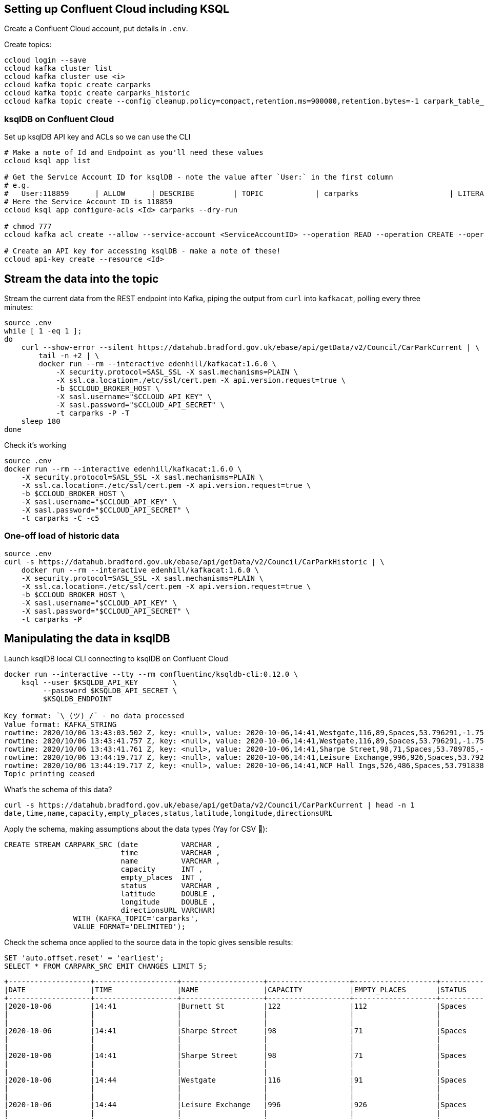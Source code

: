== Setting up Confluent Cloud including KSQL 

Create a Confluent Cloud account, put details in `.env`. 

Create topics: 

[source,bash]
----
ccloud login --save
ccloud kafka cluster list
ccloud kafka cluster use <i>
ccloud kafka topic create carparks
ccloud kafka topic create carparks_historic
ccloud kafka topic create --config cleanup.policy=compact,retention.ms=900000,retention.bytes=-1 carpark_table_15min
----

=== ksqlDB on Confluent Cloud

Set up ksqlDB API key and ACLs so we can use the CLI

[source,bash]
----
# Make a note of Id and Endpoint as you'll need these values
ccloud ksql app list

# Get the Service Account ID for ksqlDB - note the value after `User:` in the first column
# e.g.
#   User:118859      | ALLOW      | DESCRIBE         | TOPIC            | carparks                     | LITERAL
# Here the Service Account ID is 118859
ccloud ksql app configure-acls <Id> carparks --dry-run

# chmod 777
ccloud kafka acl create --allow --service-account <ServiceAccountID> --operation READ --operation CREATE --operation WRITE --topic '*'

# Create an API key for accessing ksqlDB - make a note of these!
ccloud api-key create --resource <Id>
----

== Stream the data into the topic

Stream the current data from the REST endpoint into Kafka, piping the output from `curl` into `kafkacat`, polling every three minutes: 

[source,bash]
----
source .env
while [ 1 -eq 1 ];
do 
    curl --show-error --silent https://datahub.bradford.gov.uk/ebase/api/getData/v2/Council/CarParkCurrent | \
        tail -n +2 | \
        docker run --rm --interactive edenhill/kafkacat:1.6.0 \
            -X security.protocol=SASL_SSL -X sasl.mechanisms=PLAIN \
            -X ssl.ca.location=./etc/ssl/cert.pem -X api.version.request=true \
            -b $CCLOUD_BROKER_HOST \
            -X sasl.username="$CCLOUD_API_KEY" \
            -X sasl.password="$CCLOUD_API_SECRET" \
            -t carparks -P -T
    sleep 180
done
----

Check it's working 

[source,bash]
----
source .env
docker run --rm --interactive edenhill/kafkacat:1.6.0 \
    -X security.protocol=SASL_SSL -X sasl.mechanisms=PLAIN \
    -X ssl.ca.location=./etc/ssl/cert.pem -X api.version.request=true \
    -b $CCLOUD_BROKER_HOST \
    -X sasl.username="$CCLOUD_API_KEY" \
    -X sasl.password="$CCLOUD_API_SECRET" \
    -t carparks -C -c5
----

=== One-off load of historic data

[source,bash]
----
source .env
curl -s https://datahub.bradford.gov.uk/ebase/api/getData/v2/Council/CarParkHistoric | \
    docker run --rm --interactive edenhill/kafkacat:1.6.0 \
    -X security.protocol=SASL_SSL -X sasl.mechanisms=PLAIN \
    -X ssl.ca.location=./etc/ssl/cert.pem -X api.version.request=true \
    -b $CCLOUD_BROKER_HOST \
    -X sasl.username="$CCLOUD_API_KEY" \
    -X sasl.password="$CCLOUD_API_SECRET" \
    -t carparks -P
----

== Manipulating the data in ksqlDB

Launch ksqlDB local CLI connecting to ksqlDB on Confluent Cloud

[source,bash]
----
docker run --interactive --tty --rm confluentinc/ksqldb-cli:0.12.0 \
    ksql --user $KSQLDB_API_KEY        \
         --password $KSQLDB_API_SECRET \
         $KSQLDB_ENDPOINT
----

[source,bash]
----
Key format: ¯\_(ツ)_/¯ - no data processed
Value format: KAFKA_STRING
rowtime: 2020/10/06 13:43:03.502 Z, key: <null>, value: 2020-10-06,14:41,Westgate,116,89,Spaces,53.796291,-1.759143,"https://maps.google.com/?daddr=53.796291,-1.759143"
rowtime: 2020/10/06 13:43:41.757 Z, key: <null>, value: 2020-10-06,14:41,Westgate,116,89,Spaces,53.796291,-1.759143,"https://maps.google.com/?daddr=53.796291,-1.759143"
rowtime: 2020/10/06 13:43:41.761 Z, key: <null>, value: 2020-10-06,14:41,Sharpe Street,98,71,Spaces,53.789785,-1.756187,"https://maps.google.com/?daddr=53.789785,-1.756187"
rowtime: 2020/10/06 13:44:19.717 Z, key: <null>, value: 2020-10-06,14:41,Leisure Exchange,996,926,Spaces,53.79222,-1.746683,"https://maps.google.com/?daddr=53.79222,-1.746683"
rowtime: 2020/10/06 13:44:19.717 Z, key: <null>, value: 2020-10-06,14:41,NCP Hall Ings,526,486,Spaces,53.791838,-1.752201,"https://maps.google.com/?daddr=53.791838,-1.752201"
Topic printing ceased
----

What's the schema of this data? 

[source,bash]
----
curl -s https://datahub.bradford.gov.uk/ebase/api/getData/v2/Council/CarParkCurrent | head -n 1
date,time,name,capacity,empty_places,status,latitude,longitude,directionsURL
----

Apply the schema, making assumptions about the data types (Yay for CSV 🤔): 

[source,sql]
----
CREATE STREAM CARPARK_SRC (date          VARCHAR ,
                           time          VARCHAR ,
                           name          VARCHAR ,
                           capacity      INT ,
                           empty_places  INT ,
                           status        VARCHAR ,
                           latitude      DOUBLE ,
                           longitude     DOUBLE ,
                           directionsURL VARCHAR)
                WITH (KAFKA_TOPIC='carparks', 
                VALUE_FORMAT='DELIMITED');
----

Check the schema once applied to the source data in the topic gives sensible results:

[source,sql]
----
SET 'auto.offset.reset' = 'earliest';
SELECT * FROM CARPARK_SRC EMIT CHANGES LIMIT 5;
----

[source,sql]
----
+-------------------+-------------------+-------------------+-------------------+-------------------+-------------------+-------------------+-------------------+-------------------+
|DATE               |TIME               |NAME               |CAPACITY           |EMPTY_PLACES       |STATUS             |LATITUDE           |LONGITUDE          |DIRECTIONSURL      |
+-------------------+-------------------+-------------------+-------------------+-------------------+-------------------+-------------------+-------------------+-------------------+
|2020-10-06         |14:41              |Burnett St         |122                |112                |Spaces             |53.795739          |-1.744756          |https://maps.google|
|                   |                   |                   |                   |                   |                   |                   |                   |.com/?daddr=53.7957|
|                   |                   |                   |                   |                   |                   |                   |                   |39,-1.744756       |
|2020-10-06         |14:41              |Sharpe Street      |98                 |71                 |Spaces             |53.789785          |-1.756187          |https://maps.google|
|                   |                   |                   |                   |                   |                   |                   |                   |.com/?daddr=53.7897|
|                   |                   |                   |                   |                   |                   |                   |                   |85,-1.756187       |
|2020-10-06         |14:41              |Sharpe Street      |98                 |71                 |Spaces             |53.789785          |-1.756187          |https://maps.google|
|                   |                   |                   |                   |                   |                   |                   |                   |.com/?daddr=53.7897|
|                   |                   |                   |                   |                   |                   |                   |                   |85,-1.756187       |
|2020-10-06         |14:44              |Westgate           |116                |91                 |Spaces             |53.796291          |-1.759143          |https://maps.google|
|                   |                   |                   |                   |                   |                   |                   |                   |.com/?daddr=53.7962|
|                   |                   |                   |                   |                   |                   |                   |                   |91,-1.759143       |
|2020-10-06         |14:44              |Leisure Exchange   |996                |926                |Spaces             |53.79222           |-1.746683          |https://maps.google|
|                   |                   |                   |                   |                   |                   |                   |                   |.com/?daddr=53.7922|
|                   |                   |                   |                   |                   |                   |                   |                   |2,-1.746683        |
Limit Reached
Query terminated
ksql>
----

Create a new stream: 

* Set the timestamp from the two source fields
* Make the location (lat/lon) a struct
* Serialise to Protobuf so that the schema is available for use downstream
** Could also use Avro or JSON Schema here

[source,sql]
----
SET 'auto.offset.reset' = 'earliest';

CREATE STREAM CARPARK_EVENTS WITH (VALUE_FORMAT='PROTOBUF', KAFKA_TOPIC='CARPARK_EVENTS_v00') AS 
SELECT STRINGTOTIMESTAMP(DATE + ' ' + TIME ,'yyyy-MM-dd HH:mm','Europe/London' ) AS TS,
       *,
       STRUCT("lat" := LATITUDE, "lon":= LONGITUDE) AS "location",
       'v2/Council/CarParkCurrent' as SOURCE 
  FROM CARPARK_SRC 
  EMIT CHANGES;
----

Check the data: 

[source,sql]
----
SELECT SOURCE, 
       COUNT(*) AS EVENT_CT, 
       TIMESTAMPTOSTRING( MIN(TS),'yyyy-MM-dd HH:mm:ss','Europe/London') AS EARLIEST_TS,
       TIMESTAMPTOSTRING( MAX(TS),'yyyy-MM-dd HH:mm:ss','Europe/London') AS LATEST_TS
  FROM CARPARK_EVENTS 
GROUP BY SOURCE 
EMIT CHANGES 
LIMIT 1;
----

[source,sql]
----
+----------------------------+---------+--------------------+--------------------+
|SOURCE                      |EVENT_CT |EARLIEST_TS         |LATEST_TS           |
+----------------------------+---------+--------------------+--------------------+
|v2/Council/CarParkCurrent   |3872     |2020-10-06 14:41:00 |2020-10-07 15:49:00 |
Limit Reached
Query terminated
----

Create a materialised view of the current state: 

[source,sql]
----
SET 'auto.offset.reset' = 'earliest';
CREATE TABLE CARPARK WITH (KAFKA_TOPIC='carpark_table_15min') AS
SELECT NAME, 
       TIMESTAMPTOSTRING( LATEST_BY_OFFSET(TS),'yyyy-MM-dd HH:mm:ss','Europe/London') AS LATEST_TS, 
       COUNT(*) AS READINGS_CT,
       LATEST_BY_OFFSET(CAPACITY) AS CAPACITY,
       LATEST_BY_OFFSET(EMPTY_PLACES) AS CURRENT_EMPTY_PLACES,
       MIN(EMPTY_PLACES) AS MIN_EMPTY_PLACES,
       MAX(EMPTY_PLACES) AS MAX_EMPTY_PLACES,
       (CAST(LATEST_BY_OFFSET(CAPACITY) - LATEST_BY_OFFSET(EMPTY_PLACES) AS DOUBLE) / 
        CAST(LATEST_BY_OFFSET(CAPACITY) AS DOUBLE)) * 100 AS PCT_FULL,
       LATEST_BY_OFFSET(STATUS) AS STATUS,
       LATEST_BY_OFFSET(LATITUDE) AS LATITUDE,
       LATEST_BY_OFFSET(LONGITUDE) AS LONGITUDE,
       LATEST_BY_OFFSET(DIRECTIONSURL) AS DIRECTIONSURL
    FROM CARPARK_EVENTS
    WHERE SOURCE='v2/Council/CarParkCurrent'
    GROUP BY NAME
    EMIT CHANGES;
----

// Create a compacted topic with the car park as the key (i.e. hold the latest value for each car park): 

// [source,sql]
// ----
// SET 'auto.offset.reset' = 'earliest';

// CREATE STREAM CARPARK_LATEST WITH (VALUE_FORMAT='PROTOBUF', KAFKA_TOPIC='carpark_15min') AS 
// SELECT * 
//   FROM CARPARK_EVENTS
//   PARTITION BY NAME 
//   EMIT CHANGES;
// ----

== Push and pull queries

=== Pull (k/v lookup): How many spaces are currently free?

[source,sql]
----
ksql> SELECT LATEST_TS, CURRENT_EMPTY_PLACES, PCT_FULL FROM CARPARK WHERE NAME='Westgate';
+----------------------+----------------------+----------+
|LATEST_TS             |CURRENT_EMPTY_PLACES  |PCT_FULL  |
+----------------------+----------------------+----------+
|2020-10-07 16:10:00   |100                   |13.793103 |
Query terminated
ksql>
----

* `/query`
+
[source,bash]
----
source .env
curl --show-error --silent --location --user $KSQLDB_API_KEY:$KSQLDB_API_SECRET \
     --request POST $KSQLDB_ENDPOINT'/query' \
     --header 'Content-Type: application/vnd.ksql.v1+json; charset=utf-8' \
     --data-raw '{
        "ksql": "SELECT LATEST_TS, CURRENT_EMPTY_PLACES, PCT_FULL FROM CARPARK WHERE NAME='\''Westgate'\'';"
     }' | jq '.'
----
+
[source,javascript]
----
[
  {
    "header": {
      "queryId": "query_1602086966182",
      "schema": "`LATEST_TS` STRING, `CURRENT_EMPTY_PLACES` INTEGER, `PCT_FULL` DOUBLE"
    }
  },
  {
    "row": {
      "columns": [
        "2020-10-07 16:10:00",
        100,
        13.793103448275861
      ]
    }
  }
]
----

* `/query-stream`
+
[source,bash]
----
curl --show-error --silent --location --user $KSQLDB_API_KEY:$KSQLDB_API_SECRET \
    --http2 --request POST $KSQLDB_ENDPOINT'/query-stream' \
    --header 'Content-Type: application/vnd.ksql.v1+json; charset=utf-8' --header 'Accept: application/json' \
    --data-raw '{"sql":"SELECT LATEST_TS, CURRENT_EMPTY_PLACES, PCT_FULL FROM CARPARK WHERE NAME='\''Westgate'\'';"}' | jq '.'
----
+
[source,javascript]
----
[
  {
    "queryId": null,
    "columnNames": [
      "LATEST_TS",
      "CURRENT_EMPTY_PLACES",
      "PCT_FULL"
    ],
    "columnTypes": [
      "STRING",
      "INTEGER",
      "DOUBLE"
    ]
  },
  [
    "2020-10-07 16:10:00",
    100,
    13.793103448275861
  ]
]
----


=== Push (Event-driven alert): Tell me when there's a space available

[source,sql]
----
SELECT NAME AS CARPARK,
      TIMESTAMPTOSTRING(TS,'yyyy-MM-dd HH:mm:ss','Europe/London') AS DATA_TS,
      CAPACITY     ,
      EMPTY_PLACES
 FROM CARPARK_EVENTS 
 WHERE NAME = 'Kirkgate Centre' 
   AND EMPTY_PLACES > 0 
   AND SOURCE='v2/Council/CarParkCurrent'
 EMIT CHANGES;
----

* `/query-stream`
+
[source,bash]
----
curl --show-error --silent --location --user $KSQLDB_API_KEY:$KSQLDB_API_SECRET \
    --http2 --request POST $KSQLDB_ENDPOINT'/query-stream' \
--header 'Content-Type: application/vnd.ksql.v1+json; charset=utf-8' \
--data-raw '{"properties":{"ksql.streams.auto.offset.reset": "latest"},
    "sql": "SELECT NAME AS CARPARK,      TIMESTAMPTOSTRING(TS,'\''yyyy-MM-dd HH:mm:ss'\'','\''Europe/London'\'') AS DATA_TS,      CAPACITY     ,      EMPTY_PLACES FROM CARPARK_EVENTS  WHERE NAME = '\''Kirkgate Centre'\''    AND EMPTY_PLACES > 0  EMIT CHANGES;"
}'
----
+
[source,bash]
----
{"queryId":"20a9c981-12d7-494e-a632-e6602b95ef96","columnNames":["CARPARK","DATA_TS","CAPACITY","EMPTY_PLACES"],"columnTypes":["STRING","STRING","INTEGER","INTEGER"]}
["Kirkgate Centre","2020-07-28 16:58:00",611,510]
----





== More fun ksqlDB stuff



=== Making the alert variable 

[source,sql]
----
CREATE TABLE ALERT_CONFIG (CARPARK VARCHAR PRIMARY KEY, SPACES_ALERT INT) WITH (KAFKA_TOPIC='alert_config_01', VALUE_FORMAT='PROTOBUF', PARTITIONS=6);

INSERT INTO ALERT_CONFIG (CARPARK, SPACES_ALERT) VALUES ('Kirkgate Centre',470);

CREATE STREAM CARPARK_ALERTS AS
    SELECT C.NAME AS CARPARK, 
           TIMESTAMPTOSTRING(C.TS,'yyyy-MM-dd HH:mm:ss','Europe/London') AS DATA_TS, 
           CAPACITY     ,
           EMPTY_PLACES,
           A.SPACES_ALERT AS ALERT_THRESHOLD, 
           STATUS      ,
           LATITUDE    ,
           LONGITUDE   ,
           DIRECTIONSURL
      FROM CARPARK_EVENTS C
            INNER JOIN 
           ALERT_CONFIG A
            ON C.NAME=A.CARPARK
      WHERE C.EMPTY_PLACES >= A.SPACES_ALERT EMIT CHANGES;
----

[source,sql]
----
SELECT CARPARK, ALERT_THRESHOLD, DATA_TS, EMPTY_PLACES FROM CARPARK_ALERTS EMIT CHANGES;
+-----------------+-----------------+--------------------+-------------+
|CARPARK          |ALERT_THRESHOLD  |DATA_TS             |EMPTY_PLACES |
+-----------------+-----------------+--------------------+-------------+
|Kirkgate Centre  |470              |2020-07-21 10:55:00 |505          |
----

== Cool stuff if you have the user's location

=== If they give you the location (lat,lon)

[source,sql]
----
SELECT NAME AS CARPARK, 
       LATEST_TS, 
       GEO_DISTANCE(CAST(53.925232 AS DOUBLE), 
	                  CAST(-1.802675 AS DOUBLE), 
                    CAST(LATITUDE AS DOUBLE), 
                    CAST(LONGITUDE AS DOUBLE)) AS DISTANCE_TO_CARPARK_KM, 
	     CURRENT_EMPTY_PLACES, 
       DIRECTIONSURL
	  FROM CARPARK C 
	 WHERE CURRENT_EMPTY_PLACES > 10
	 EMIT CHANGES;
----

[source,sql]
----
+------------------+--------------------+--------------------------+---------------------+--------------------------+
|CARPARK           |LATEST_TS           |DISTANCE_TO_CARPARK_KM    |CURRENT_EMPTY_PLACES |DIRECTIONSURL             |
+------------------+--------------------+--------------------------+---------------------+--------------------------+
|NCP Hall Ings     |2020-07-28 17:04:00 |15.197595348356613        |516                  |https://maps.google.com/?d|
|                  |                    |                          |                     |addr=53.791838,-1.752201  |
|Burnett St        |2020-07-28 17:04:00 |14.891486742270187        |111                  |https://maps.google.com/?d|
|                  |                    |                          |                     |addr=53.795739,-1.744756  |
|Crown Court       |2020-07-28 17:04:00 |15.215944827861867        |112                  |https://maps.google.com/?d|
|                  |                    |                          |                     |addr=53.792179,-1.748466  |
|Leisure Exchange  |2020-07-28 17:04:00 |15.239263028872804        |960                  |https://maps.google.com/?d|
|                  |                    |                          |                     |addr=53.79222,-1.746683   |
|Kirkgate Centre   |2020-07-28 17:04:00 |14.801711309240307        |526                  |https://maps.google.com/?d|
|                  |                    |                          |                     |addr=53.795002,-1.755938  |
|Broadway          |2020-07-28 17:04:00 |14.975072972447347        |1002                 |https://maps.google.com/?d|
|                  |                    |                          |                     |addr=53.794175,-1.750107  |
|Westgate          |2020-07-28 17:04:00 |14.619017126268641        |102                  |https://maps.google.com/?d|
|                  |                    |                          |                     |addr=53.796291,-1.759143  |
|Sharpe Street     |2020-07-28 17:04:00 |15.366501862359593        |78                   |https://maps.google.com/?d|
|                  |                    |                          |                     |addr=53.789785,-1.756187  |
----

We just need a `TOPN` function now :) 

=== If you're tracking the user location in a stream

[source,sql]
----
CREATE STREAM USER_TRACKING (USERNAME VARCHAR KEY , LAT DOUBLE, LON DOUBLE, DUMMY INT) WITH (KAFKA_TOPIC='user_loc', VALUE_FORMAT='PROTOBUF', PARTITIONS=4);

INSERT INTO USER_TRACKING (USERNAME, LAT, LON, DUMMY) VALUES ('Robin', 53.790566, -1.759100,1);
INSERT INTO USER_TRACKING (USERNAME, LAT, LON, DUMMY) VALUES ('Robin', 53.790389, -1.759765,1);
INSERT INTO USER_TRACKING (USERNAME, LAT, LON, DUMMY) VALUES ('Robin', 53.789590, -1.761407,1);
INSERT INTO USER_TRACKING (USERNAME, LAT, LON, DUMMY) VALUES ('Robin', 53.788468, -1.763703,1);
----

[source,sql]
----
SET 'auto.offset.reset' = 'earliest';
CREATE TABLE USER_LOCATION AS 
  SELECT USERNAME, 
         LATEST_BY_OFFSET(LAT) AS LAT, 
         LATEST_BY_OFFSET(LON) AS LON, 
         TIMESTAMPTOSTRING(MAX(ROWTIME),'yyyy-MM-dd HH:mm:ss','Europe/London') AS LATEST_TS, 
         COUNT(*) AS MOVEMENT_CT  
  FROM   USER_TRACKING 
  GROUP BY USERNAME;
----

[source,sql]
----
ksql> SELECT USERNAME, LAT, LON, LATEST_TS, MOVEMENT_CT FROM USER_LOCATION WHERE USERNAME='Robin';
+-----------+-----------+-----------+
|USERNAME   |LAT        |LON        |
+-----------+-----------+-----------+
|Robin      |53.788468  |-1.763703  |
----

This next bit is a bit of a half-way house. We can use `GEO_DISTANCE` to get the distance (as the crow flies) between two points, but it's not possible to do a non-key join between two tables (current user position and current car park state). Instead we do a cartesian stream-stream join on the underlying events with a window of 10 minutes (the assumption being if the data is any older on either side then it can't be treated as current). 

[source,sql]
----

CREATE STREAM CARPARK_EVENTS_WITH_DUMMY AS SELECT 1 AS DUMMY, * FROM CARPARK_EVENTS WHERE SOURCE='v2/Council/CarParkCurrent' EMIT CHANGES;

CREATE TABLE NEAREST_CARPARK AS 
SELECT USERNAME AS KEY1, NAME AS KEY2, 
       AS_VALUE(USERNAME) AS USERNAME, 
       AS_VALUE(NAME) AS CARPARK, 
       TIMESTAMPTOSTRING( LATEST_BY_OFFSET(C.TS),'yyyy-MM-dd HH:mm:ss','Europe/London') AS DATA_TS, 
       GEO_DISTANCE(CAST(LATEST_BY_OFFSET(C.LATITUDE) AS DOUBLE),
                    CAST(LATEST_BY_OFFSET(C.LONGITUDE) AS DOUBLE),
                    LATEST_BY_OFFSET(U.LAT),
                    LATEST_BY_OFFSET(U.LON)) AS DISTANCE_TO_CARPARK_KM,
        LATEST_BY_OFFSET(EMPTY_PLACES) AS CURRENT_EMPTY_PLACES,
       (CAST(LATEST_BY_OFFSET(CAPACITY) - LATEST_BY_OFFSET(EMPTY_PLACES) AS DOUBLE) / 
        CAST(LATEST_BY_OFFSET(CAPACITY) AS DOUBLE)) * 100 AS PCT_FULL,
       LATEST_BY_OFFSET(DIRECTIONSURL) AS DIRECTIONSURL                    
  FROM CARPARK_EVENTS_WITH_DUMMY C 
        INNER JOIN 
       USER_TRACKING U 
       WITHIN 10 MINUTES ON C.DUMMY=U.DUMMY 
GROUP BY USERNAME, NAME
EMIT CHANGES;
----

This results in a table which gets us most of the way there - given the user's current position, how far are they from each car park that has empty spaces? From this table the client would need to apply a function to return the closest car park (since ksqlDB doesn't yet have a TopN function, or `ORDER BY…LIMIT 1`).

[source,sql]
----
ksql> SELECT USERNAME, 
             CARPARK, 
             DISTANCE_TO_CARPARK_KM,
             CURRENT_EMPTY_PLACES, 
             PCT_FULL,
             DIRECTIONSURL 
        FROM NEAREST_CARPARK 
        WHERE CURRENT_EMPTY_PLACES>0
        EMIT CHANGES;
+----------+-----------------+-----------------------+----------------------+-------+----------------------------+
|USERNAME  |CARPARK          |DISTANCE_TO_CARPARK_KM |CURRENT_EMPTY_PLACES  |PCT_FU |DIRECTIONSURL               |
+----------+-----------------+-----------------------+----------------------+-------+----------------------------+
|Robin     |NCP Hall Ings    |0.6543405759178128     |506                   |3.8022 |https://maps.google.com/?dad|
|          |                 |                       |                      |       |dr=53.791838,-1.752201      |
|Robin     |Crown Court      |0.8974759769914396     |89                    |37.323 |https://maps.google.com/?dad|
|          |                 |                       |                      |       |dr=53.792179,-1.748466      |
|Robin     |Sharpe Street    |0.34357886788866193    |70                    |28.571 |https://maps.google.com/?dad|
|          |                 |                       |                      |       |dr=53.789785,-1.756187      |
|Robin     |Leisure Exchange |1.0104154810532562     |944                   |5.2208 |https://maps.google.com/?dad|
|          |                 |                       |                      |       |dr=53.79222,-1.746683       |
|Robin     |Westgate         |0.7598114828203173     |79                    |31.896 |https://maps.google.com/?dad|
|          |                 |                       |                      |       |dr=53.796291,-1.759143      |
|Robin     |Burnett St       |1.2898373463967188     |110                   |9.8360 |https://maps.google.com/?dad|
|          |                 |                       |                      |       |dr=53.795739,-1.744756      |
|Robin     |Broadway         |0.9004706574553182     |948                   |19.524 |https://maps.google.com/?dad|
|          |                 |                       |                      |       |dr=53.794175,-1.750107      |
|Robin     |Kirkgate Centre  |0.7008511543305518     |490                   |19.803 |https://maps.google.com/?dad|
|          |                 |                       |                      |       |dr=53.795002,-1.755938      |
----

We just need a `TOPN` function now :) 


== Stream the data to Elasticsearch. 

Create mapping template in Elasticsearch to force timestamp and location to be handled correctly:

[source,javascript]
----
curl -s -XPUT "http://localhost:9200/_template/rmoff/" \
      -H 'Content-Type: application/json' \
      -d' {
          "template": "*", "mappings": {
              "dynamic_templates": [
                  { "dates": { "match": "TS", "mapping": { "type": "date" } } },
                  { "geopoint": { "match": "location", "mapping": { "type": "geo_point" } } }
              ] }
          }'
----

Create a sink connector from ksqlDB: 

[source,sql]
----
CREATE SINK CONNECTOR SINK_ELASTIC_01 WITH (
  'connector.class'                     = 'io.confluent.connect.elasticsearch.ElasticsearchSinkConnector',
  'topics'                              = 'CARPARK_EVENTS',
  'key.converter'                       = 'org.apache.kafka.connect.storage.StringConverter',
  'value.converter'                     = 'io.confluent.connect.protobuf.ProtobufConverter',
  'value.converter.schema.registry.url' = 'http://schema-registry:8081',
  'connection.url'                      = 'http://elasticsearch:9200',
  'type.name'                           = '_doc',
  'key.ignore'                          = 'true',
  'schema.ignore'                       = 'true');
----

Check the status of the connector in ksqlDB

[source,sql]
----
SHOW CONNECTORS
----

[source,sql]
----
 Connector Name  | Type | Class                                                         | Status
----------------------------------------------------------------------------------------------------------------------
 SINK_ELASTIC_01 | SINK | io.confluent.connect.elasticsearch.ElasticsearchSinkConnector | RUNNING (1/1 tasks RUNNING)
----------------------------------------------------------------------------------------------------------------------
----

Check that data is arriving: 

[source,bash]
----
➜ docker exec elasticsearch curl -s "http://localhost:9200/_cat/indices/*?h=idx,docsCount"

.kibana_task_manager_1        2
.apm-agent-configuration      0
.kibana_1                     1
carpark_events           265793
----

Visualise it in Kibana: 

image::images/carpark_kibana01.png[]

=== Automating the generation of the report and export to PNG

Exporting to PNG requires Elastic licence, so start the 30-day trial (if not already done with `xpack.license.self_generated.type: "trial"` in Docker Compose):

[source,bash]
----
curl -X POST "localhost:9200/_license/start_trial?acknowledge=true&pretty"
----

Now run a `POST` to trigger the PNG generation based on a saved dashboard

[source,bash]
----
curl --silent --location --request POST 'http://localhost:5601/api/reporting/generate/png?jobParams=(browserTimezone:Europe%2FLondon,layout:(dimensions:(height:1200,width:800),id:png),objectType:dashboard,relativeUrl:%27%2Fapp%2Fkibana%23%2Fdashboard%2F3398ecd0-d0f0-11ea-bd54-2d4c18537c1c%3F_g%3D(refreshInterval:(pause:!!f,value:60000),time:(from:now-24h,to:now))%26_a%3D(description:!%27!%27,filters:!!(),fullScreenMode:!!f,options:(hidePanelTitles:!!f,useMargins:!!t),panels:!!((embeddableConfig:(title:!%27!%27),gridData:(h:14,i:cade3656-b058-4298-be15-5486758c7a87,w:12,x:0,y:0),id:f8d0b510-d0ef-11ea-bd54-2d4c18537c1c,panelIndex:cade3656-b058-4298-be15-5486758c7a87,type:visualization,version:!%277.5.0!%27),(embeddableConfig:(),gridData:(h:14,i:!%2792f00732-2938-455f-ac33-82345947f105!%27,w:36,x:12,y:0),id:a94edb20-d0ef-11ea-bd54-2d4c18537c1c,panelIndex:!%2792f00732-2938-455f-ac33-82345947f105!%27,type:visualization,version:!%277.5.0!%27),(embeddableConfig:(),gridData:(h:16,i:!%2797ab40ba-9162-49eb-b9e8-9177d49f708d!%27,w:48,x:0,y:14),id:!%2716b34630-d0e4-11ea-bd54-2d4c18537c1c!%27,panelIndex:!%2797ab40ba-9162-49eb-b9e8-9177d49f708d!%27,type:lens,version:!%277.5.0!%27)),query:(language:kuery,query:!%27!%27),timeRestore:!!f,title:!%27Bradford%2BCar%2BPark%2Bdata!%27,viewMode:view)%27,title:%27Bradford%20Car%20Park%20data%27)' \
--header 'kbn-xsrf: nevergonnagiveyouup'|jq '.path'
"/api/reporting/jobs/download/kd75hxb500070081a4dak27r"
----

Take the resulting `path` element and fetch the PNG. 

[source,bash]
----
curl "http://localhost:5601/api/reporting/jobs/download/kd75hxb500070081a4dak27r" > ~/Downloads/1.png
----

image::images/carpark_kibana02.png[]

If you get `Processing` in response then try again soon after. Image dimensions etc can be customised in the `POST` request `jobParams` query parameters. 

TODO: Automate doing this through Telegram bot 🆒


== Historic data

Apply schema to historic data

[source,sql]
----
CREATE STREAM CARPARK_HISTORIC (date          VARCHAR ,
                                time          VARCHAR ,
                                name          VARCHAR ,
                                capacity      INT ,
                                empty_places  INT ,
                                status        VARCHAR ,
                                latitude      DOUBLE ,
                                longitude     DOUBLE )
                WITH (KAFKA_TOPIC='carparks_historic', 
                VALUE_FORMAT='DELIMITED');
----

Merge current and historic data, adding a source field for lineage

[source,sql]
----
INSERT INTO CARPARK_EVENTS 
SELECT STRINGTOTIMESTAMP(DATE + ' ' + TIME ,'yyyy-MM-dd HH:mm','Europe/London' ) AS TS,
       *,
       '' AS DIRECTIONSURL,
       STRUCT("lat" := LATITUDE, "lon":= LONGITUDE) AS "location",
       'v2/Council/CarParkHistoric' as SOURCE 
  FROM CARPARK_HISTORIC
  EMIT CHANGES;
----
